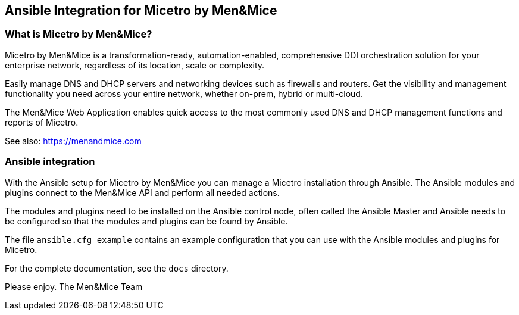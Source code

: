 == Ansible Integration for Micetro by Men&Mice

=== What is Micetro by Men&Mice?

Micetro by Men&Mice is a transformation-ready, automation-enabled,
comprehensive DDI orchestration solution for your enterprise network,
regardless of its location, scale or complexity.

Easily manage DNS and DHCP servers and networking devices such as
firewalls and routers. Get the visibility and management functionality
you need across your entire network, whether on-prem, hybrid or
multi-cloud.

The Men&Mice Web Application enables quick access to the most commonly
used DNS and DHCP management functions and reports of Micetro.

See also: https://menandmice.com

=== Ansible integration

With the Ansible setup for Micetro by Men&Mice you can manage a Micetro
installation through Ansible. The Ansible modules and plugins connect to
the Men&Mice API and perform all needed actions.

The modules and plugins need to be installed on the Ansible control
node, often called the Ansible Master and Ansible needs to be configured
so that the modules and plugins can be found by Ansible.

The file `ansible.cfg_example` contains an example configuration that
you can use with the Ansible modules and plugins for Micetro.

For the complete documentation, see the `docs` directory.

Please enjoy.
	The Men&Mice Team
